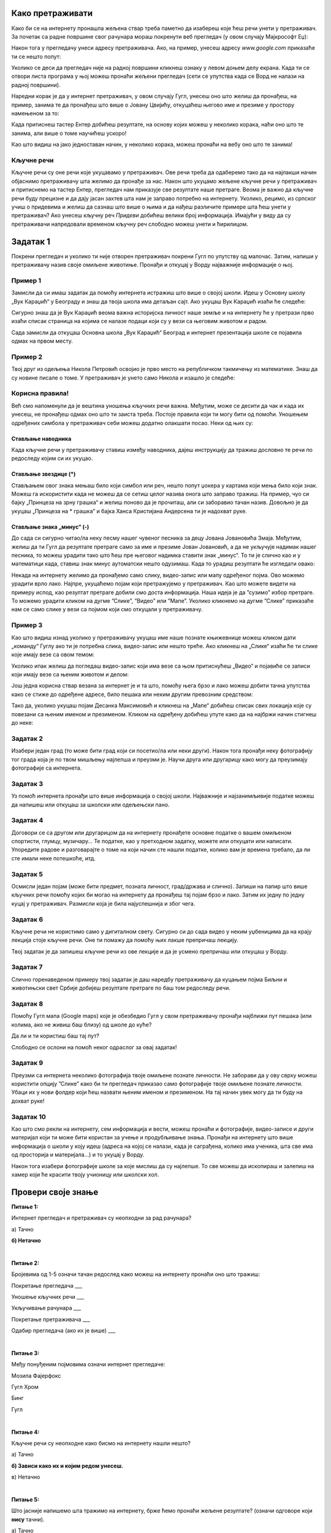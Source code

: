 Како претраживати
=================

Како би се на интернету пронашла жељена ствар треба паметно да изабереш које ћеш речи унети у претраживач. 
За почетак са радне површине свог рачунара мораш покренути веб прегледач (у овом случају Мајкрософт Еџ):

.. image:: ../../_images/pi_3.png
   :width: 780
   :align: center

Након тога у прегледачу унеси адресу претраживача. Ако, на пример, унесеш адресу `www.google.com` приказаће ти се нешто попут:

.. image:: ../../_images/pi_4.png
   :width: 780
   :align: center

.. |win| image:: ../../_images/windows.png
            :width: 20px

Уколико се деси да прегледач није на радној површини кликнеш ознаку |win| у левом доњем делу екрана. 
Када ти се отвори листа програма у њој можеш пронаћи жељени прегледач (сети се упутства када се Ворд не налази на 
радној површини).

Наредни корак је да у интернет претраживач, у овом случају Гугл, унесеш оно што желиш да пронађеш, на пример, занима 
те да пронађеш што више o Јовану Цвијићу, откуцаћеш његово име и презиме у простору намењеном за то:

.. image:: ../../_images/pi_7.png
   :width: 500
   :align: center
   
Када притиснеш тастер Eнтер добићеш резултате, на основу којих можеш у неколико корака, наћи оно што те занима, 
али више о томе научићеш ускоро! 

.. image:: ../../_images/pi_8.png
   :width: 780
   :align: center

Као што видиш на јако једноставан начин, у неколико корака, можеш пронаћи на вебу оно што те занима! 

Кључне речи
-----------

Кључне речи су оне речи које укуцавамо у претраживач. Ове речи треба да одаберемо тако да на најлакши начин 
објаснимо претраживачу шта желимо да пронађе за нас. Након што укуцамо жељене кључне речи у претраживач и притиснемо 
на тастер Ентер, прегледач нам приказује све резултате наше претраге.
Веома је важно да кључне речи буду прецизне и да дају јасан захтев шта нам је заправо потребно на интернету. 
Уколико, рецимо, из српског учиш о придевима и желиш да сазнаш што више о њима и да нађеш различите примере шта ћеш унети у претраживач?
Ако унесеш кључну реч *Придеви* добићеш велики број информација.
Имајући у виду да су претраживачи напредовали временом кључну реч слободно можеш унети и ћирилицом.

Задатак 1
=========

Покрени прегледач и уколико ти није отворен претраживач покрени Гугл по упутству од малочас. Затим, напиши у 
претраживачу назив своје омиљене животиње. Пронађи и откуцај у Ворду најважније информације о њој.

Пример 1
--------

Замисли да си имаш задатак да помоћу интернета истражиш што више о својој школи. Идеш у Основну школу „Вук Караџић“ 
у Београду и знаш да твоја школа има детаљан сајт. Ако укуцаш Вук Караџић изаћи ће следеће:

.. image:: ../../_images/pi_9.png
   :width: 780
   :align: center

.. questionnote::
 
 Шта мислиш због чега?
 
Сигурно знаш да је Вук Караџић веома важна историјска личност наше земље и на интернету ће у претрази прво изаћи 
списак страница на којима се налазе подаци који су у вези са његовим животом и радом.

Сада замисли да откуцаш Основна школа „Вук Караџић“ Београд и интернет презентација школе се појавила одмах на првом 
месту. 

.. questionnote::
 
 Шта мислиш због чега?

.. infonote::
 
 Управо је то циљ кључних речи. Да се укуца тачно оно што ти треба и тиме уштеди време и добију тачно жељени подаци. 
 То не морају бити комплетне реченице, већ само издвојене речи које ће ти помоћи у проналажењу жељеног материјала!

Пример 2
--------

Твој друг из одељења Никола Петровић освојио је прво место на републичком такмичењу из математике. Знаш да су новине писале о томе. 
У претраживач је унето само Никола и изашло је следеће:

.. image:: ../../_images/pi_11.png
   :width: 780
   :align: center
   
.. questionnote::
 
 Шта мислиш због чега?

 Шта мислиш због чега чланак није изашао одмах?
 
 Шта је требало да укуцаш како би лакше нашао чланак?
 
Корисна правила!
----------------
	
Већ смо напоменули да је вештина уношења кључних речи важна. Међутим, може се десити да чак и када их унесеш, не 
пронађеш одмах оно што ти заиста треба. Постоје правила који ти могу бити од помоћи. Уношењем одређених симбола у 
претраживач себи можеш додатно олакшати посао. Неки од њих су:

Стављање наводника
~~~~~~~~~~~~~~~~~~

Када кључне речи у претраживачу ставиш између наводника, дајеш инструкцију да тражиш дословно те речи по редоследу 
којим си их укуцао.

.. image:: ../../_images/pi_12.png
   :width: 780
   :align: center


Стављање звездице (*)
~~~~~~~~~~~~~~~~~~~~~

Стављањем овог знака мењаш било који симбол или реч, нешто попут џокера у картама који мења било који знак. Можеш га искористити 
када не можеш да се сетиш целог назива онога што заправо тражиш. На пример, чуо си бајку „Принцеза на зрну грашка“ и желиш 
поново да је прочиташ, али си заборавио тачан назив. Довољно је да укуцаш „Принцеза на * грашка” и бајка Ханса Кристијана 
Андерсена ти је надохват руке.

.. image:: ../../_images/pi_13.png
   :width: 780
   :align: center

.. image:: ../../_images/pi_14.png
   :width: 780
   :align: center
   
Стављање знака „минус“ (-)
~~~~~~~~~~~~~~~~~~~~~~~~~~

До сада си сигурно читао/ла неку песму нашег чувеног песника за децу Јована Јовановића Змаја. Међутим, желиш да ти Гугл да 
резултате претраге само за име и презиме Јован Јовановић, а да не укључује надимак нашег песника, то можеш урадити тако што 
ћеш пре његовог надимка ставити знак „минус“. То ти је слично као и у математици када, ставиш знак минус аутоматски нешто 
одузимаш.  Када то урадиш резултати ће изгледати овако:

.. image:: ../../_images/pi_15.png
   :width: 780
   :align: center

.. image:: ../../_images/pi_16.png
   :width: 780
   :align: center

Некада на интернету желимо да пронађемо само слику, видео-запис или мапу одређеног појма. Ово можемо урадити врло лако. 
Најпре, укуцаћемо појам који претражујемо у претраживач. Као што можете видети на примеру испод, као резултат претраге добили 
смо доста информација. Наша идеја је да ”сузимо” избор претраге. То можемо урадити кликом на дугме ”Слике”, ”Видео” или ”Мапе”. 
Уколико кликнемо на дугме ”Слике” приказаће нам се само слике у вези са појмом који смо откуцали у претраживачу.

.. image:: ../../_images/pi_17.png
   :width: 600
   :align: center

.. image:: ../../_images/pi_18.png
   :width: 700
   :align: center

Пример 3
--------

Као што видиш изнад уколико у претраживачу укуцаш име наше познате књижевнице можеш кликом дати „команду“ Гуглу ако ти је потребна слика, видео-запис или нешто треће.
Ако кликнеш на „Слике“ изаћи ће ти слике које имају везе са овом темом:

.. image:: ../../_images/pi_19.png
   :width: 700
   :align: center
   
Уколико ипак желиш да погледаш видео-запис који има везе са њом притиснућеш „Видео“ и појавиће се записи који имају везе са њеним животом и делом:   

.. image:: ../../_images/pi_20.png
   :width: 700
   :align: center
   
Још једна корисна ствар везана за интернет је и та што, помоћу њега брзо и лако можеш добити тачна упутства како се стиже до одређене адресе, било пешака или неким другим превозним 
средством: 

.. image:: ../../_images/pi_21.png
   :width: 700
   :align: center
   
Тако да, уколико укуцаш појам Десанка Максимовић и кликнеш на „Мапе“ добићеш списак свих локација које су повезани са њеним 
именом и презименом. Кликом на одређену добићеш упуте како да на најбржи начин стигнеш до неке:

Задатак 2
---------

Изабери један град (то може бити град који си посетио/ла или неки други). Након тога пронађи неку фотографију тог града 
која је по твом мишљењу најлепша и преузми је. Научи друга или другарицу како могу да преузимају фотографије са интернета.

Задатак 3
---------

Уз помоћ интернета пронађи што више информација о својој школи. Најважније и најзанимљивије податке можеш да напишеш или 
откуцаш за школски или одељењски пано.

Задатак 4
---------

Договори се са другом или другарицом да на интернету пронађете основне податке о вашем омиљеном спортисти, глумцу, музичару… 
Те податке, као у претходном задатку, можете или откуцати или написати. Упоредите радове и разговарајте о томе на који начин сте нашли податке, колико вам је времена требало, да ли сте имали неке потешкоће, итд.

Задатак 5
---------

Осмисли један појам (може бити предмет, позната личност, град/држава и слично). Запиши на папир што више кључних речи помоћу 
којих би могао на интернету да пронађеш тај појам брзо и лако. Затим их једну по једну куцај у претраживач. Размисли која је била најуспешнија и због чега.

Задатак 6
---------

Кључне речи не користимо само у дигиталном свету. Сигурно си до сада видео у неким уџбеницима да на крају лекција стоје 
кључне речи. Оне ти помажу да помоћу њих лакше препричаш лекцију. 

Твој задатак је да запишеш кључне речи из ове лекције и да је усмено препричаш или откуцаш у Ворду.

Задатак 7
---------

Слично горенаведеном примеру твој задатак је даш наредбу претраживачу да куцањем појма Биљни и животињски свет Србије добијеш резултате претраге по баш том редоследу речи.

Задатак 8
---------

Помоћу Гугл мапа (Google maps) које је обезбедио Гугл у свом претраживачу пронађи најближи пут пешака (или колима, ако не живиш баш близу) од школе до куће? 

Да ли и ти користиш баш тај пут?

Слободно се ослони на помоћ неког одраслог за овај задатак!

Задатак 9
---------

Преузми са интернета неколико фотографија твоје омиљене познате личности. Не заборави да у ову сврху можеш користити опцију ”Слике” како би ти прегледач приказао само фотографије твоје омиљене познате личности. Убаци их у нови фолдер који ћеш назвати њеним именом и презименом. На тај начин увек могу да ти буду на дохват руке!

Задатак 10
----------

Као што смо рекли на интернету, сем информација и вести, можеш пронаћи и фотографије, видео-записе и други материјал који ти 
може бити користан за учење и продубљивање знања. Пронађи на интернету што више информација о школи у коју идеш 
(адреса на којој се налази, када је саграђена, колико има ученика, шта све има од просторија и материјала...) и то укуцај у 
Ворду. 

Након тога изабери фотографије школе за које мислиш да су најлепше. То све можеш да ископираш и залепиш на хамер који ће 
красити твоју учионицу или школски хол.

.. suggestionnote::

 Претрага интернета преко кључних речи је нешто за шта је потребно и одређено искуство. Немој се разочарати ако одмах, из прве, не пронађеш оно што ти је заиста потребно. Увек размисли још једном и пробај да укуцаш неке друге кључне речи. Временом ћеш бити све успешнији!

Провери своје знање
===================

**Питање 1:**

Интернет прегледач и претраживач су неопходни за рад рачунара?

а) Тачно

**б) Нетачно**

|

**Питање 2:**

Бројевима од 1-5 означи тачан редослед како можеш на интернету пронаћи оно што тражиш:

Покретање прегледача                       ___

Уношење кључних речи                       ___

Укључивање рачунара                        ___ 

Покретање претраживача                     ___

Одабир прегледача (ако их је више)         ___

|

**Питање 3:**   

Међу понуђеним појмовима означи интернет прегледаче:

Мозила Фајерфокс                            

Гугл Хром                                              

Бинг                                                         

Гугл

|

**Питање 4:**

Кључне речи су неопходне како бисмо на интернету нашли нешто?

а) Тачно

**б) Зависи како их и којим редом унесеш.**

в) Нетачно

|

**Питање 5:**

Што јасније напишемо шта тражимо на интернету, брже ћемо пронаћи жељене резултате? (означи одговоре који **нису** тачни). 

а) Тачно

**б) Нетачно**

в**) Зависи од доба дана (ујутру на интернету има мање људи).**

г) Све зависи којим редоследом их напишемо.

д) Лакше ћемо их наћи ако правилно унесемо кључне речи.

|

**Питање 6:**

Повежи симболе са њиховом улогом у претраживачу

„“                        Изостављање одређеног дела из кључних речи.
 
*                          Добијање резултата претраге по одређеном редоследу.

-                           Замена одређеног појма, који стављаш када не можеш да се сетиш одређеног појма.
                        
|

**Питање 7:**

Да ли се реч тенис може сматрати добром кључном речју? Образложи свој одговор

а) Да

б) Не

**в) Све зависи од тога шта тражиш на интернету.**

|

Резултати интернет претраге
===========================

Замисли ситуацију да питаш две различите особе једно исто питање, а да добијеш два потпуно различита одговора. 
Пошто заиста не знаш коме да верујеш, можда би питао још некога? 

Иста ситуација је и на интернету. Не мора да значи да је све оно што прочиташ тамо истина. Већ смо рекли да, на пример, 
неки чланак или информацију на интернету може да напише било ко, тако да шта год желимо да проверимо или научимо на 
интернету морамо да проверимо на више места (извора). 
Због тога је веома важно да интернет садржајима приђеш критички, а то значи да увек провериш тачност информација, 
порекло, када је она објављена (можда се, у међувремену, нешто мењало или постоје нека нова сазнања).

Задатак 1
---------

.. image:: ../../_images/pi_23.png
   :width: 700
   :align: center

Пример 1
~~~~~~~~

  
Можда је вест из прошлог задатка заиста тачна, али је објављена пре неког извесног времена, али ти се појавила међу првима. 
Из тог разлога резултате претраге можеш “филтрирати” по датуму објаве у неколико лаких корака.

.. image:: ../../_images/pi_24.png
   :width: 700
   :align: center

.. image:: ../../_images/pi_25.png
   :width: 700
   :align: center
   
Када ти изађу резултати претраге у горњем десном углу изабереш опцију “Алатке”, након тога изабери опцију “Било када”  

.. image:: ../../_images/pi_26.png
   :width: 700
   :align: center

.. image:: ../../_images/pi_28.png
   :width: 700
   :align: center
 
И затим можеш резултате претраге “филтрирати” по томе када је нешто постављено на интернет
 
.. image:: ../../_images/pi_29.png
   :width: 700
   :align: center
   
.. image:: ../../_images/pi_30.png
   :align: center
 
Задатак
-------

.. questionnote::

 Распитај се код старијих људи из свог окружења на који начин су тражили информације пре појаве интернета. 
 
 Шта су радили када је требало да напишу рад о неком познатом научнику?
 
 Шта мислиш о томе, да ли им је тада било лакше или теже него у данашње време?
 
.. learnmorenote::

 Енциклопедија је дело у коме се, углавном по азбучном, односно абецедном реду, обрађују одређене појаве или појмови. Постоје опште енциклопедије које обрађују све појмове, затим енциклопедије које обухватају одређене области, дечје енциклопедије,  и тако даље.
 Развојем технологије и на интернету су доступне броје енциклопедије различитих аутора.

На интернету постоје енциклопедије које свако, па чак и ти можеш да уредиш. То заправо значи да можеш да напишеш 
чланак у коме ћеш себе представити као врсног фудбалера или успешну балерину.

.. questionnote::

 Шта мислиш због чега то није добро? Да ли се то разликује од прикривања истине и у правом животу?


.. learnmorenote::

 Као што смо већ закључили, на интернету постоје и проверене и непроверене информације. Неки портали и сајтови се служе и 
 кликбејтом (clickbait). Шта је то заправо? Кликбејт одређену вест представља много занимљивијом него што њен садржај заправо 
 јесте. Људи који пишу такве вести желе да што више корисника ту вести отвoри како би имали више прегледа и самим тим остварили 
 одређену корист. Неки од примера кликбејт наслова су: НЕЋЕТЕ ВЕРОВАТИ КАДА ОВО ПРОЧИТАТЕ!, ДА ЛИ СТЕ ЗНАЛИ ОВО?!, ОВАЈ ТЕКСТ 
 МОРАТЕ ДА ПРОЧИТАТЕ! и слично.

У данашње време рекламе су на сваком кораку. На телевизијском програму, радио-станицама, новинама, али свакако су веома 
заступљене и на интернету.
Често се деси да, када на интернету пустимо неки видео-запис, пре него што он почне прво иде нека реклама.

У електронским медијима су рекламе такође веома заступљене. Наравно, разлог за то је што у данашње време много људи 
из практичних разлога чита електронске медије.


Обрати пажњу на следећу рекламу:

.. image:: ../../_images/pi_31.png
   :width: 700
   :align: center
 
.. questionnote::

 Да ли можеш бити сигуран да ћеш постићи те резултате за пет дана само и због чега?
 
Углавном су интернет рекламе или огласи насловљени као Оглас плаћене рекламе. То практично значи да је нека фирма или човек 
платио да та реклама буде на интернету, али не значи да је тај производ или услуга заиста толико квалитетна. 
Закључићемо још једном да интернет јесте користан, али да не треба веровати свему што тамо прочитамо.

Задатак 3
---------

.. questionnote::

 Да ли би се изненадио/ла?
 
 Како би реаговао/ла и зашто?
 
 Како би посаветовао/ла друге којима се то деси?

Замисли да ти при претраживању неког сајта „искочи“ оваква порука: 

.. image:: ../../_images/pi_26.png
   :width: 700
   :align: center
   
Задатак 4
---------

Осмисли плакат који ће послужити као оглас. То може бити производ који већ постоји, а можеш и да осмислиш свој. Слободно пусти машти на вољу!

Задатак 5
---------

Смисли и откуцај једну вест или репортажу. Већ знаш да је вест или репортажа препричавање одређеног догађаја. 
То може нешто везано за школски турнир, о улепшавању твог омиљеног парка или слично. Битно је да ти буде блиска, 
да има довољно информација (шта се десило, где се десило, када се десило...) 

Можеш користити и фотографије.

Забави и себе и друге!

.. infonote::

 Постоје људи на интернету који на превару желе да стекну информације о теби. То не смеш дозволити, али више о томе ћеш научити у следећим лекцијама.


Провери своје знање
===================

**Питање 1:**

Шта ћеш урадити када ниси сигуран да ли је нека информација на интернету тачна?

а) Повероваћу у њу, јер чим је на интернету мора бити поуздана.

**б) Потражићу још неки извор или мишљење.**

в) Одустаћу од тражења тих информација.

|

**Питање 2:**

Подаци у интернет енциклопедијама углавном нису тачни?

а) Тачно

б) Нетачно

**в) Зависи  од тога да ли је та енциклопедија научно поуздана и на њој раде људи који су познати у одређеној области.**
(Ако си ставио одговор под в, објасни од чега зависи.)

|

**Питање 3:**

Где све имамо приступ електронским медијима (селектуј само један тачан одговор)?

а) Код куће.

б) На улици.

**в) Свуда око нас где постоје одређени медији.**

|

**Питање 4:**

Објасни која је сврха Кликбејта? Означи тачне одговоре.

**а) Да те убеди да купиш нешто преко интернета.**

б) Да ти скрене пажњу да нису све странице на интернету поуздане.

**в) Да те насловом заинтересује да неку вест, видео-запис, оглас или неки други садржај отвориш.**

|

**Питање 5:**

Где се све појављују огласи?

а) У новинама.

б) На интернету.

в) Свуда око нас - на улици, поштанском сандучету...**

**г) Сви одговори су тачни.**


